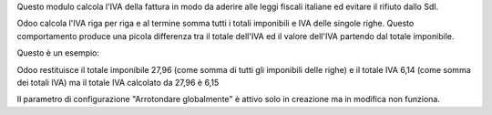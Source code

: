 Questo modulo calcola l'IVA della fattura in modo da aderire alle leggi fiscali
italiane ed evitare il rifiuto dallo SdI.

Odoo calcola l'IVA riga per riga e al termine somma tutti i totali imponibili e IVA
delle singole righe. Questo comportamento produce una picola differenza tra il totale
dell'IVA ed il valore dell'IVA partendo dal totale imponibile.

Questo è un esempio:

.. $include example.csv

Odoo restituisce il totale imponibile 27,96 (come somma di tutti gli imponibili delle
righe) e il totale IVA 6,14 (come somma dei totali IVA) ma il totale IVA calcolato da
27,96 è 6,15

Il parametro di configurazione "Arrotondare globalmente" è attivo solo in creazione ma
in modifica non funziona.
